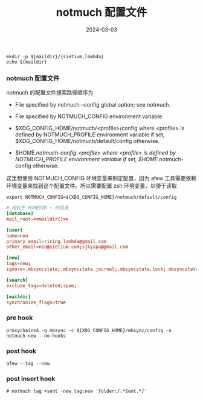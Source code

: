 #+TITLE: notmuch 配置文件
#+AUTHOR: 孙建康（rising.lambda）
#+EMAIL:  rising.lambda@gmail.com
#+DATE: 2024-03-03
#+UPDATED: 2024-03-03
#+LAYOUT: post
#+EXCERPT:  
#+DESCRIPTION: 
#+TAGS: 
#+CATEGORIES: 
#+PROPERTY:    header-args        :comments org
#+PROPERTY:    header-args        :mkdirp yes
#+OPTIONS:     num:nil toc:nil todo:nil tasks:nil tags:nil \n:nil ^:nil *:t <:t -:t f:t |:t ::t
#+OPTIONS:     skip:nil author:nil email:nil creator:nil timestamp:nil
#+INFOJS_OPT:  view:nil toc:nil ltoc:t mouse:underline buttons:0 path:http://orgmode.org/org-info.js
#+BIND:        org-preview-latex-image-directory ""
#+OPTIONS:     tex:imagemagick

#+LaTeX_CLASS: article
#+LaTeX_CLASS_OPTIONS: [12pt]
#+LaTeX_CLASS_OPTIONS: [koma,a5paper,landscape,twocolumn,utopia,10pt,listings-sv,microtype,paralist]
# No need for a table of contents, unless your paper is quite long.
# Use fancy looking fonts. If you don't have MinionPro installed,
# a good alternative is the Palatino-style pxfonts.
# See: [[http://www.tug.dk/FontCatalogue/pxfonts/][http://www.tug.dk/FontCatalogue/pxfonts/]]
#+LATEX_HEADER:\usepackage{xeCJK}
#+LATEX_HEADER: \usepackage[scaled=.875]{inconsolata}
#+LATEX_HEADER: \usepackage[T1]{fontenc}
#+LATEX_HEADER: \usepackage[scaled]{beraserif}
#+LATEX_HEADER: \usepackage[scaled]{berasans}
#+LATEX_HEADER: \usepackage[scaled]{beramono}
# Set the spacing to double, as required in most papers.
#+LATEX_HEADER: \usepackage{setspace}
#+LATEX_HEADER: \doublespacing
# Fix the margins
#+LATEX_HEADER: \usepackage[margin=1in]{geometry}
# This line makes lists work better:
# It eliminates whitespace before/within a list and pushes it tt the left margin
#+LATEX_HEADER: \usepackage{enumitem}
#+LATEX_HEADER: \setlist[enumerate,itemize]{noitemsep,nolistsep,leftmargin=*}
# I always include this for my bibliographies
#+LATEX_HEADER: \usepackage[notes,isbn=false,backend=biber]{biblatex-chicago}
#+NAME: attr
#+BEGIN_SRC sh :var data="" :var width="\textwidth" :results output :exports none
  echo "#+ATTR_LATEX: :width $width"
  echo "#+ATTR_ORG: :width $width"
  echo "$data"
#+END_SRC

#+NAME: maildir
#+BEGIN_SRC shell :var maildir=(m/resolve "${m/mail.d}")
  mkdir -p ${maildir}/{sietium,lambda}
  echo ${maildir}
#+END_SRC

*** notmuch 配置文件
    notmuch 的配置文件搜索路径顺序为

    - File specified by notmuch --config global option; see notmuch.

    - File specified by NOTMUCH_CONFIG environment variable.

    - $XDG_CONFIG_HOME/notmuch/<profile>/config where <profile> is defined by NOTMUCH_PROFILE environment variable if set, $XDG_CONFIG_HOME/notmuch/default/config otherwise.

    - $HOME/.notmuch-config.<profile> where <profile> is defined by NOTMUCH_PROFILE environment variable if set, $HOME/.notmuch-config otherwise.

    这里想使用 NOTMUCH_CONFIG 环境变量来制定配置，因为 afew 工具需要依赖环境变量来找到这个配置文件。所以需要配置 zsh 环境变量，以便于读取

    #+BEGIN_SRC shell :tangle (m/resolve "${m/xdg.conf.d}/zsh/rcs/006-notmuch.zsh") :eval never :exports code :comments link :mkdirp yes
      export NOTMUCH_CONFIG=${XDG_CONFIG_HOME}/notmuch/default/config
    #+END_SRC

    #+BEGIN_SRC conf :eval never :exports code :tangle (m/resolve "${m/xdg.conf.d}/notmuch/default/config") :noweb yes :comments link
      # 相对于 HOMEDIR ~ 的目录
      [database]
      mail_root=<<maildir()>>

      [user]
      name=neo
      primary_email=rising.lambda@gmail.com
      other_email=neo@sietium.com;sjkyspa@gmail.com

      [new]
      tags=new;
      ignore=.mbsyncstate;.mbsyncstate.journal;.mbsyncstate.lock;.mbsyncstate.new;.uidvalidity;.isyncuidmap.db

      [search]
      exclude_tags=deleted;spam;

      [maildir]
      synchronize_flags=true
    #+END_SRC

*** pre hook
    #+BEGIN_SRC shell :eval never :exports code :tangle (m/resolve "${m/xdg.conf.d}/notmuch/default/hooks/pre-new") :tangle-mode (identity #o755) :shebang #!/bin/bash :noweb yes :comments link
      proxychains4 -q mbsync -c ${XDG_CONFIG_HOME}/mbsync/config -a
      notmuch new --no-hooks
    #+END_SRC

*** post hook
    #+BEGIN_SRC shell :eval never :exports code :tangle (m/resolve "${m/xdg.conf.d}/notmuch/default/hooks/post-new") :tangle-mode (identity #o755) :shebang #!/bin/bash :noweb yes :comments link
      afew --tag --new
    #+END_SRC

*** post insert hook
    #+BEGIN_SRC shell :eval never :exports code :tangle (m/resolve "${m/xdg.conf.d}/notmuch/default/hooks/post-insert") :tangle-mode (identity #o755) :shebang #!/bin/bash :noweb yes :comments link
      # notmuch tag +sent -new tag:new 'folder:/.*Sent.*/'
    #+END_SRC
